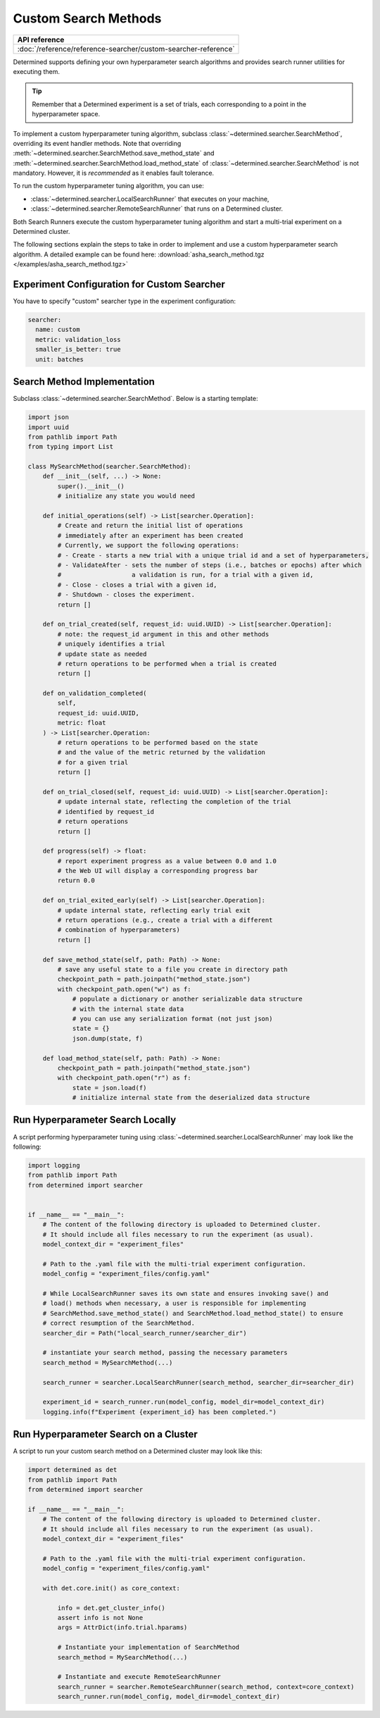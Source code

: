 .. _topic-guides_hp-tuning-det_custom:

#######################
 Custom Search Methods
#######################

+----------------------------------------------------------------+
| API reference                                                  |
+================================================================+
| :doc:`/reference/reference-searcher/custom-searcher-reference` |
+----------------------------------------------------------------+

Determined supports defining your own hyperparameter search algorithms and provides search runner
utilities for executing them.

.. tip::

   Remember that a Determined experiment is a set of trials, each corresponding to a point in the
   hyperparameter space.

To implement a custom hyperparameter tuning algorithm, subclass
:class:`~determined.searcher.SearchMethod`, overriding its event handler methods. Note that
overriding :meth:`~determined.searcher.SearchMethod.save_method_state` and
:meth:`~determined.searcher.SearchMethod.load_method_state` of
:class:`~determined.searcher.SearchMethod` is not mandatory. However, it is *recommended* as it
enables fault tolerance.

To run the custom hyperparameter tuning algorithm, you can use:

-  :class:`~determined.searcher.LocalSearchRunner` that executes on your machine,
-  :class:`~determined.searcher.RemoteSearchRunner` that runs on a Determined cluster.

Both Search Runners execute the custom hyperparameter tuning algorithm and start a multi-trial
experiment on a Determined cluster.

The following sections explain the steps to take in order to implement and use a
custom hyperparameter search algorithm. A detailed example can be found here:
:download:`asha_search_method.tgz </examples/asha_search_method.tgz>`

**********************************************
 Experiment Configuration for Custom Searcher
**********************************************

You have to specify "custom" searcher type in the experiment configuration:

.. code:: yaml

   searcher:
     name: custom
     metric: validation_loss
     smaller_is_better: true
     unit: batches

******************************
 Search Method Implementation
******************************

Subclass :class:`~determined.searcher.SearchMethod`. Below is a starting template:

.. code:: python

   import json
   import uuid
   from pathlib import Path
   from typing import List

   class MySearchMethod(searcher.SearchMethod):
       def __init__(self, ...) -> None:
           super().__init__()
           # initialize any state you would need

       def initial_operations(self) -> List[searcher.Operation]:
           # Create and return the initial list of operations
           # immediately after an experiment has been created
           # Currently, we support the following operations:
           # - Create - starts a new trial with a unique trial id and a set of hyperparameters,
           # - ValidateAfter - sets the number of steps (i.e., batches or epochs) after which
           #                   a validation is run, for a trial with a given id,
           # - Close - closes a trial with a given id,
           # - Shutdown - closes the experiment.
           return []

       def on_trial_created(self, request_id: uuid.UUID) -> List[searcher.Operation]:
           # note: the request_id argument in this and other methods
           # uniquely identifies a trial
           # update state as needed
           # return operations to be performed when a trial is created
           return []

       def on_validation_completed(
           self,
           request_id: uuid.UUID,
           metric: float
       ) -> List[searcher.Operation:
           # return operations to be performed based on the state
           # and the value of the metric returned by the validation
           # for a given trial
           return []

       def on_trial_closed(self, request_id: uuid.UUID) -> List[searcher.Operation]:
           # update internal state, reflecting the completion of the trial
           # identified by request_id
           # return operations
           return []

       def progress(self) -> float:
           # report experiment progress as a value between 0.0 and 1.0
           # the Web UI will display a corresponding progress bar
           return 0.0

       def on_trial_exited_early(self) -> List[searcher.Operation]:
           # update internal state, reflecting early trial exit
           # return operations (e.g., create a trial with a different
           # combination of hyperparameters)
           return []

       def save_method_state(self, path: Path) -> None:
           # save any useful state to a file you create in directory path
           checkpoint_path = path.joinpath("method_state.json")
           with checkpoint_path.open("w") as f:
               # populate a dictionary or another serializable data structure
               # with the internal state data
               # you can use any serialization format (not just json)
               state = {}
               json.dump(state, f)

       def load_method_state(self, path: Path) -> None:
           checkpoint_path = path.joinpath("method_state.json")
           with checkpoint_path.open("r") as f:
               state = json.load(f)
               # initialize internal state from the deserialized data structure

***********************************
 Run Hyperparameter Search Locally
***********************************

A script performing hyperparameter tuning using :class:`~determined.searcher.LocalSearchRunner` may
look like the following:

.. code:: python

   import logging
   from pathlib import Path
   from determined import searcher


   if __name__ == "__main__":
       # The content of the following directory is uploaded to Determined cluster.
       # It should include all files necessary to run the experiment (as usual).
       model_context_dir = "experiment_files"

       # Path to the .yaml file with the multi-trial experiment configuration.
       model_config = "experiment_files/config.yaml"

       # While LocalSearchRunner saves its own state and ensures invoking save() and
       # load() methods when necessary, a user is responsible for implementing
       # SearchMethod.save_method_state() and SearchMethod.load_method_state() to ensure
       # correct resumption of the SearchMethod.
       searcher_dir = Path("local_search_runner/searcher_dir")

       # instantiate your search method, passing the necessary parameters
       search_method = MySearchMethod(...)

       search_runner = searcher.LocalSearchRunner(search_method, searcher_dir=searcher_dir)

       experiment_id = search_runner.run(model_config, model_dir=model_context_dir)
       logging.info(f"Experiment {experiment_id} has been completed.")

****************************************
 Run Hyperparameter Search on a Cluster
****************************************

A script to run your custom search method on a Determined cluster may look like this:

.. code:: python

   import determined as det
   from pathlib import Path
   from determined import searcher

   if __name__ == "__main__":
       # The content of the following directory is uploaded to Determined cluster.
       # It should include all files necessary to run the experiment (as usual).
       model_context_dir = "experiment_files"

       # Path to the .yaml file with the multi-trial experiment configuration.
       model_config = "experiment_files/config.yaml"

       with det.core.init() as core_context:

           info = det.get_cluster_info()
           assert info is not None
           args = AttrDict(info.trial.hparams)

           # Instantiate your implementation of SearchMethod
           search_method = MySearchMethod(...)

           # Instantiate and execute RemoteSearchRunner
           search_runner = searcher.RemoteSearchRunner(search_method, context=core_context)
           search_runner.run(model_config, model_dir=model_context_dir)
